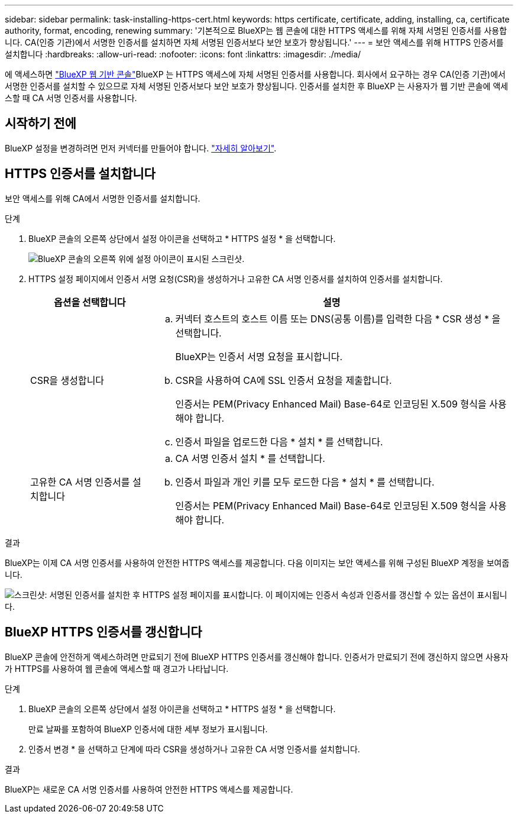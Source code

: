 ---
sidebar: sidebar 
permalink: task-installing-https-cert.html 
keywords: https certificate, certificate, adding, installing, ca, certificate authority, format, encoding, renewing 
summary: '기본적으로 BlueXP는 웹 콘솔에 대한 HTTPS 액세스를 위해 자체 서명된 인증서를 사용합니다. CA(인증 기관)에서 서명한 인증서를 설치하면 자체 서명된 인증서보다 보안 보호가 향상됩니다.' 
---
= 보안 액세스를 위해 HTTPS 인증서를 설치합니다
:hardbreaks:
:allow-uri-read: 
:nofooter: 
:icons: font
:linkattrs: 
:imagesdir: ./media/


[role="lead"]
에 액세스하면 https://console.bluexp.netapp.com/["BlueXP 웹 기반 콘솔"^]BlueXP 는 HTTPS 액세스에 자체 서명된 인증서를 사용합니다. 회사에서 요구하는 경우 CA(인증 기관)에서 서명한 인증서를 설치할 수 있으므로 자체 서명된 인증서보다 보안 보호가 향상됩니다. 인증서를 설치한 후 BlueXP 는 사용자가 웹 기반 콘솔에 액세스할 때 CA 서명 인증서를 사용합니다.



== 시작하기 전에

BlueXP 설정을 변경하려면 먼저 커넥터를 만들어야 합니다. link:concept-connectors.html#how-to-create-a-connector["자세히 알아보기"].



== HTTPS 인증서를 설치합니다

보안 액세스를 위해 CA에서 서명한 인증서를 설치합니다.

.단계
. BlueXP 콘솔의 오른쪽 상단에서 설정 아이콘을 선택하고 * HTTPS 설정 * 을 선택합니다.
+
image:screenshot_settings_icon.gif["BlueXP 콘솔의 오른쪽 위에 설정 아이콘이 표시된 스크린샷."]

. HTTPS 설정 페이지에서 인증서 서명 요청(CSR)을 생성하거나 고유한 CA 서명 인증서를 설치하여 인증서를 설치합니다.
+
[cols="25,75"]
|===
| 옵션을 선택합니다 | 설명 


| CSR을 생성합니다  a| 
.. 커넥터 호스트의 호스트 이름 또는 DNS(공통 이름)를 입력한 다음 * CSR 생성 * 을 선택합니다.
+
BlueXP는 인증서 서명 요청을 표시합니다.

.. CSR을 사용하여 CA에 SSL 인증서 요청을 제출합니다.
+
인증서는 PEM(Privacy Enhanced Mail) Base-64로 인코딩된 X.509 형식을 사용해야 합니다.

.. 인증서 파일을 업로드한 다음 * 설치 * 를 선택합니다.




| 고유한 CA 서명 인증서를 설치합니다  a| 
.. CA 서명 인증서 설치 * 를 선택합니다.
.. 인증서 파일과 개인 키를 모두 로드한 다음 * 설치 * 를 선택합니다.
+
인증서는 PEM(Privacy Enhanced Mail) Base-64로 인코딩된 X.509 형식을 사용해야 합니다.



|===


.결과
BlueXP는 이제 CA 서명 인증서를 사용하여 안전한 HTTPS 액세스를 제공합니다. 다음 이미지는 보안 액세스를 위해 구성된 BlueXP 계정을 보여줍니다.

image:screenshot_https_cert.gif["스크린샷: 서명된 인증서를 설치한 후 HTTPS 설정 페이지를 표시합니다. 이 페이지에는 인증서 속성과 인증서를 갱신할 수 있는 옵션이 표시됩니다."]



== BlueXP HTTPS 인증서를 갱신합니다

BlueXP 콘솔에 안전하게 액세스하려면 만료되기 전에 BlueXP HTTPS 인증서를 갱신해야 합니다. 인증서가 만료되기 전에 갱신하지 않으면 사용자가 HTTPS를 사용하여 웹 콘솔에 액세스할 때 경고가 나타납니다.

.단계
. BlueXP 콘솔의 오른쪽 상단에서 설정 아이콘을 선택하고 * HTTPS 설정 * 을 선택합니다.
+
만료 날짜를 포함하여 BlueXP 인증서에 대한 세부 정보가 표시됩니다.

. 인증서 변경 * 을 선택하고 단계에 따라 CSR을 생성하거나 고유한 CA 서명 인증서를 설치합니다.


.결과
BlueXP는 새로운 CA 서명 인증서를 사용하여 안전한 HTTPS 액세스를 제공합니다.
